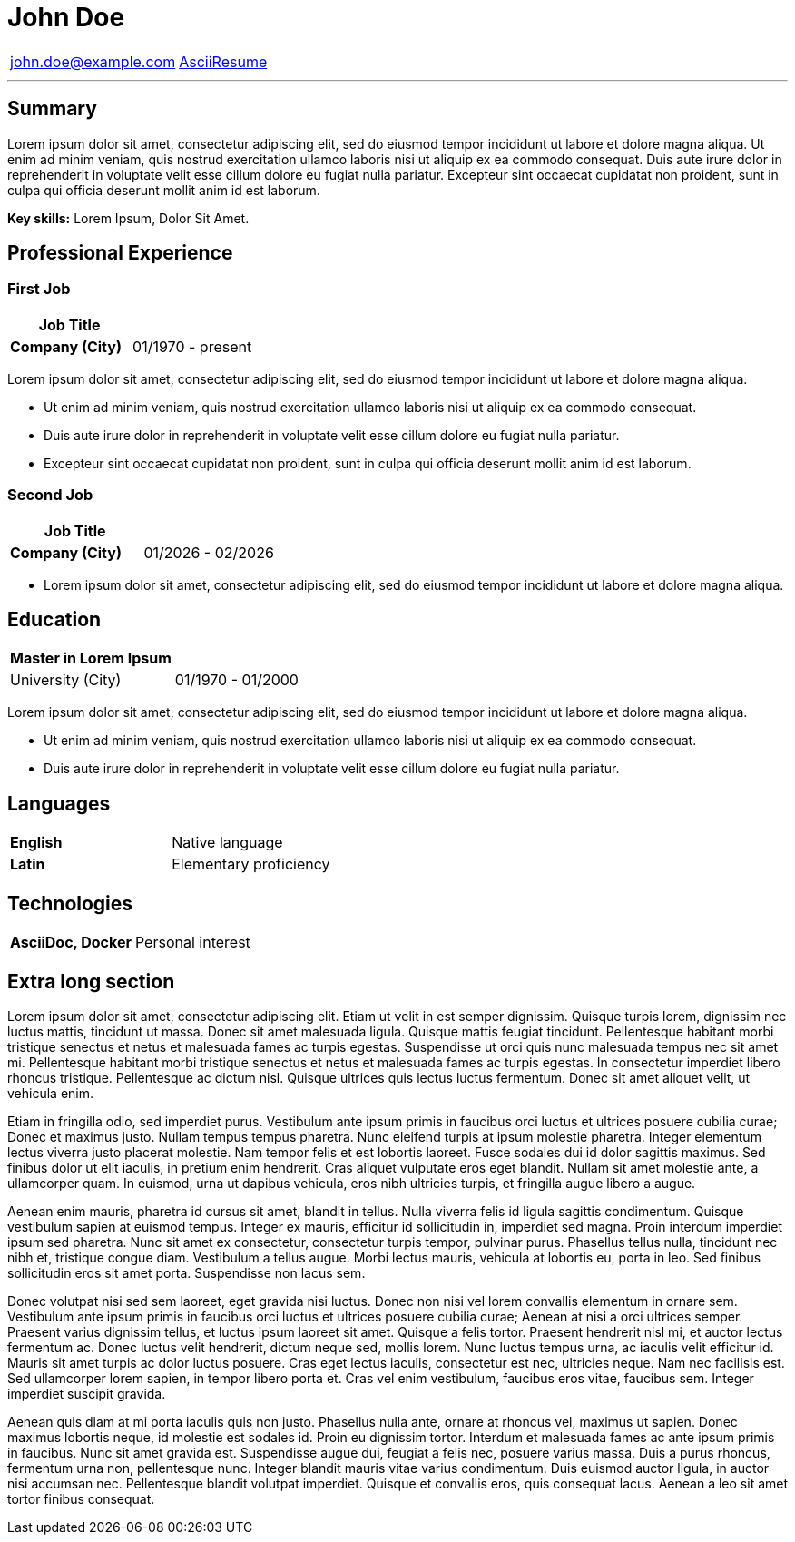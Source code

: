 = John *Doe*
:outline-title: Resume
:url-repo: https://github.com/Denaun/AsciiResume

[cols="<,>"]
|===
| john.doe@example.com
| {url-repo}[AsciiResume]

|===

'''

== Summary

ifdef::display-picture[]
image::Lenna.png[pdfwidth=1.55in,float=right]
endif::[]

Lorem ipsum dolor sit amet, consectetur adipiscing elit, sed do eiusmod tempor incididunt ut labore
et dolore magna aliqua. Ut enim ad minim veniam, quis nostrud exercitation ullamco laboris nisi ut
aliquip ex ea commodo consequat. Duis aute irure dolor in reprehenderit in voluptate velit esse
cillum dolore eu fugiat nulla pariatur. Excepteur sint occaecat cupidatat non proident, sunt in
culpa qui officia deserunt mollit anim id est laborum.

*Key skills:* Lorem Ipsum, Dolor Sit Amet.

== Professional Experience

// Adds an entry in the outline.
[%notitle]
=== First Job

[cols="<,>"]
|===
| Job Title | 

s| Company (City)
| 01/1970 - present
|===

Lorem ipsum dolor sit amet, consectetur adipiscing elit, sed do eiusmod tempor incididunt ut labore
et dolore magna aliqua.

* Ut enim ad minim veniam, quis nostrud exercitation ullamco laboris nisi ut aliquip ex ea commodo
consequat.

* Duis aute irure dolor in reprehenderit in voluptate velit esse cillum dolore eu fugiat nulla
pariatur.

* Excepteur sint occaecat cupidatat non proident, sunt in culpa qui officia deserunt mollit anim id
est laborum.

[%notitle]
=== Second Job

[cols="<,>"]
|===
| Job Title | 

s| Company (City)
| 01/{docyear} - 02/{docyear}
|===

* Lorem ipsum dolor sit amet, consectetur adipiscing elit, sed do eiusmod tempor incididunt ut labore
et dolore magna aliqua.

== Education

[cols="<,>"]
|===
| Master in Lorem Ipsum |

| University (City)
| 
ifndef::hide-old-dates[01/1970 - 01/2000]
|===

Lorem ipsum dolor sit amet, consectetur adipiscing elit, sed do eiusmod tempor incididunt ut labore
et dolore magna aliqua.

* Ut enim ad minim veniam, quis nostrud exercitation ullamco laboris nisi ut aliquip ex ea commodo
consequat.

* Duis aute irure dolor in reprehenderit in voluptate velit esse cillum dolore eu fugiat nulla
pariatur.

== Languages

[cols="<s,>"]
|===
| English
| Native language

| Latin
| Elementary proficiency
|===

== Technologies

[cols="<s,>"]
|===
| AsciiDoc, Docker
| Personal interest

|===

== Extra long section 

Lorem ipsum dolor sit amet, consectetur adipiscing elit. Etiam ut velit in est semper dignissim. Quisque turpis lorem, dignissim nec luctus mattis, tincidunt ut massa. Donec sit amet malesuada ligula. Quisque mattis feugiat tincidunt. Pellentesque habitant morbi tristique senectus et netus et malesuada fames ac turpis egestas. Suspendisse ut orci quis nunc malesuada tempus nec sit amet mi. Pellentesque habitant morbi tristique senectus et netus et malesuada fames ac turpis egestas. In consectetur imperdiet libero rhoncus tristique. Pellentesque ac dictum nisl. Quisque ultrices quis lectus luctus fermentum. Donec sit amet aliquet velit, ut vehicula enim.

Etiam in fringilla odio, sed imperdiet purus. Vestibulum ante ipsum primis in faucibus orci luctus et ultrices posuere cubilia curae; Donec et maximus justo. Nullam tempus tempus pharetra. Nunc eleifend turpis at ipsum molestie pharetra. Integer elementum lectus viverra justo placerat molestie. Nam tempor felis et est lobortis laoreet. Fusce sodales dui id dolor sagittis maximus. Sed finibus dolor ut elit iaculis, in pretium enim hendrerit. Cras aliquet vulputate eros eget blandit. Nullam sit amet molestie ante, a ullamcorper quam. In euismod, urna ut dapibus vehicula, eros nibh ultricies turpis, et fringilla augue libero a augue.

Aenean enim mauris, pharetra id cursus sit amet, blandit in tellus. Nulla viverra felis id ligula sagittis condimentum. Quisque vestibulum sapien at euismod tempus. Integer ex mauris, efficitur id sollicitudin in, imperdiet sed magna. Proin interdum imperdiet ipsum sed pharetra. Nunc sit amet ex consectetur, consectetur turpis tempor, pulvinar purus. Phasellus tellus nulla, tincidunt nec nibh et, tristique congue diam. Vestibulum a tellus augue. Morbi lectus mauris, vehicula at lobortis eu, porta in leo. Sed finibus sollicitudin eros sit amet porta. Suspendisse non lacus sem.

Donec volutpat nisi sed sem laoreet, eget gravida nisi luctus. Donec non nisi vel lorem convallis elementum in ornare sem. Vestibulum ante ipsum primis in faucibus orci luctus et ultrices posuere cubilia curae; Aenean at nisi a orci ultrices semper. Praesent varius dignissim tellus, et luctus ipsum laoreet sit amet. Quisque a felis tortor. Praesent hendrerit nisl mi, et auctor lectus fermentum ac. Donec luctus velit hendrerit, dictum neque sed, mollis lorem. Nunc luctus tempus urna, ac iaculis velit efficitur id. Mauris sit amet turpis ac dolor luctus posuere. Cras eget lectus iaculis, consectetur est nec, ultricies neque. Nam nec facilisis est. Sed ullamcorper lorem sapien, in tempor libero porta et. Cras vel enim vestibulum, faucibus eros vitae, faucibus sem. Integer imperdiet suscipit gravida.

Aenean quis diam at mi porta iaculis quis non justo. Phasellus nulla ante, ornare at rhoncus vel, maximus ut sapien. Donec maximus lobortis neque, id molestie est sodales id. Proin eu dignissim tortor. Interdum et malesuada fames ac ante ipsum primis in faucibus. Nunc sit amet gravida est. Suspendisse augue dui, feugiat a felis nec, posuere varius massa. Duis a purus rhoncus, fermentum urna non, pellentesque nunc. Integer blandit mauris vitae varius condimentum. Duis euismod auctor ligula, in auctor nisi accumsan nec. Pellentesque blandit volutpat imperdiet. Quisque et convallis eros, quis consequat lacus. Aenean a leo sit amet tortor finibus consequat. 
